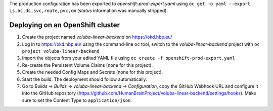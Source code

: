 The production configuration has been exported to `openshift-prod-export.yaml` using ``oc get -o yaml --export is,bc,dc,svc,route,pvc,cm`` (`status` information was manually stripped).

Deploying on an OpenShift cluster
=================================

#. Create the project named `voluba-linear-backend` on https://okd.hbp.eu/
#. Log in to https://okd.hbp.eu/ using the command-line ``oc`` tool, switch to the `voluba-linear-backend` project with ``oc project voluba-linear-backend``
#. Import the objects from your edited YAML file using ``oc create -f openshift-prod-export.yaml``
#. Re-create the Persistent Volume Claims (none for this project).
#. Create the needed Config Maps and Secrets (none for this project).
#. Start the build. The deployment should follow automatically.
#. Go to `Builds` -> `Builds` -> `voluba-linear-backend` -> `Configuration`, copy the GitHub Webhook URL and configure it into the GitHub repository (https://github.com/HumanBrainProject/voluba-linear-backend/settings/hooks). Make sure to set the Content Type to ``application/json``.
